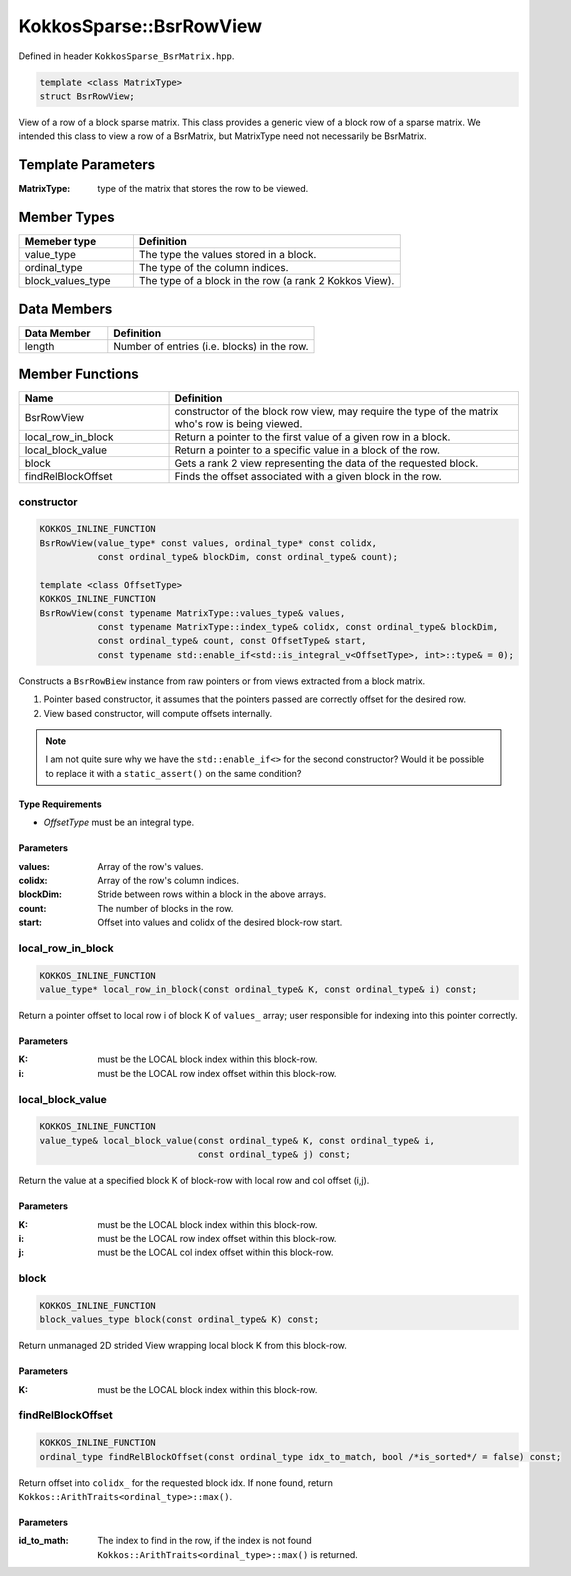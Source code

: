 KokkosSparse::BsrRowView
########################

Defined in header ``KokkosSparse_BsrMatrix.hpp``.

.. code:: cppkokkos

  template <class MatrixType>
  struct BsrRowView;

View of a row of a block sparse matrix. This class provides a generic view of a block row of a sparse matrix. We intended this class to view a row of a BsrMatrix, but MatrixType need not necessarily be BsrMatrix.

Template Parameters
===================

:MatrixType: type of the matrix that stores the row to be viewed.

Member Types
============

.. list-table::
   :widths: 30 70
   :header-rows: 1
   :align: left

   * - Memeber type
     - Definition

   * - value_type
     - The type the values stored in a block.

   * - ordinal_type
     - The type of the column indices.

   * - block_values_type
     - The type of a block in the row (a rank 2 Kokkos View).


Data Members
============

.. list-table::
   :widths: 30 70
   :header-rows: 1
   :align: left

   * - Data Member
     - Definition

   * - length
     - Number of entries (i.e. blocks) in the row.

Member Functions
================

.. list-table::
   :widths: 30 70
   :header-rows: 1
   :align: left

   * - Name
     - Definition

   * - BsrRowView
     - constructor of the block row view, may require the type of the matrix who's row is being viewed.

   * - local_row_in_block
     - Return a pointer to the first value of a given row in a block.

   * - local_block_value
     - Return a pointer to a specific value in a block of the row.

   * - block
     - Gets a rank 2 view representing the data of the requested block.

   * - findRelBlockOffset
     - Finds the offset associated with a given block in the row.

.. _bsrrowview_constructor:

constructor
-----------

.. code:: cppkokkos

  KOKKOS_INLINE_FUNCTION
  BsrRowView(value_type* const values, ordinal_type* const colidx,
             const ordinal_type& blockDim, const ordinal_type& count);

  template <class OffsetType>
  KOKKOS_INLINE_FUNCTION
  BsrRowView(const typename MatrixType::values_type& values,
             const typename MatrixType::index_type& colidx, const ordinal_type& blockDim,
	     const ordinal_type& count, const OffsetType& start,
	     const typename std::enable_if<std::is_integral_v<OffsetType>, int>::type& = 0);

Constructs a ``BsrRowBiew`` instance from raw pointers or from views extracted from a block matrix.

1. Pointer based constructor, it assumes that the pointers passed are correctly offset for the desired row.
2. View based constructor, will compute offsets internally.

.. note::

   I am not quite sure why we have the ``std::enable_if<>`` for the second constructor? Would it be possible to replace it with a ``static_assert()`` on the same condition?

Type Requirements
^^^^^^^^^^^^^^^^^

- `OffsetType` must be an integral type.

Parameters
^^^^^^^^^^

:values: Array of the row's values.

:colidx: Array of the row's column indices.

:blockDim: Stride between rows within a block in the above arrays.

:count: The number of blocks in the row.

:start: Offset into values and colidx of the desired block-row start.

.. _local_row_in_block:

local_row_in_block
------------------

.. code:: cppkokkos

  KOKKOS_INLINE_FUNCTION
  value_type* local_row_in_block(const ordinal_type& K, const ordinal_type& i) const;

Return a pointer offset to local row i of block K of ``values_`` array; user responsible for indexing into this pointer correctly.

Parameters
^^^^^^^^^^

:K: must be the LOCAL block index within this block-row.

:i: must be the LOCAL row index offset within this block-row.

.. _local_block_value:

local_block_value
-----------------

.. code:: cppkokkos

  KOKKOS_INLINE_FUNCTION
  value_type& local_block_value(const ordinal_type& K, const ordinal_type& i,
                                const ordinal_type& j) const;

Return the value at a specified block K of block-row with local row and col offset (i,j).

Parameters
^^^^^^^^^^

:K: must be the LOCAL block index within this block-row.

:i: must be the LOCAL row index offset within this block-row.

:j: must be the LOCAL col index offset within this block-row.

.. _block:

block
-----

.. code:: cppkokkos

  KOKKOS_INLINE_FUNCTION
  block_values_type block(const ordinal_type& K) const;

Return unmanaged 2D strided View wrapping local block K from this block-row.

Parameters
^^^^^^^^^^

:K: must be the LOCAL block index within this block-row.

.. _findRelBlockOffset:

findRelBlockOffset
------------------

.. code:: cppkokkos

  KOKKOS_INLINE_FUNCTION
  ordinal_type findRelBlockOffset(const ordinal_type idx_to_match, bool /*is_sorted*/ = false) const;

Return offset into ``colidx_`` for the requested block idx. If none found, return ``Kokkos::ArithTraits<ordinal_type>::max()``.

Parameters
^^^^^^^^^^

:id_to_math: The index to find in the row, if the index is not found ``Kokkos::ArithTraits<ordinal_type>::max()`` is returned.
